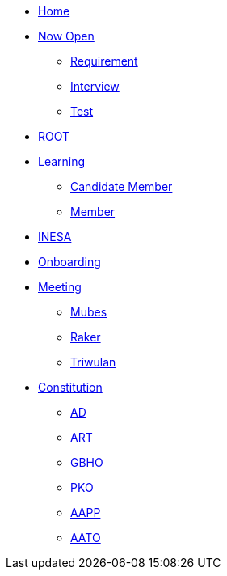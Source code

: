 * xref:index.adoc[Home]
* xref:draft/now-open.adoc[Now Open]
  ** xref:draft/requirement.adoc[Requirement]
  ** xref:draft/interview.adoc[Interview]
  ** xref:draft/test.adoc[Test]
* xref:draft/root.adoc[ROOT]
* xref:draft/learning.adoc[Learning]
  ** xref:draft/candidate-member.adoc[Candidate Member]
  ** xref:draft/member.adoc[Member]
* xref:draft/coconut-draft-inesa.adoc[INESA]
* xref:draft/onboarding.adoc[Onboarding]
* xref:draft/meeting.adoc[Meeting]
  ** xref:draft/mubes.adoc[Mubes]
  ** xref:draft/raker.adoc[Raker]
  ** xref:draft/triwulan.adoc[Triwulan]
* xref:draft/konstitusi.adoc[Constitution]
  ** xref:draft/anggarandasar.adoc[AD]
  ** xref:draft/anggaranrumahtangga.adoc[ART]
  ** xref:draft/garisbesarhaluanorganisasi.adoc[GBHO]
  ** xref:draft/pedomankerjaorganisasi.adoc[PKO]
  ** xref:draft/asaspokokpengorganisasian.adoc[AAPP]
  ** xref:draft/aturantambahanorganisasi.adoc[AATO]
